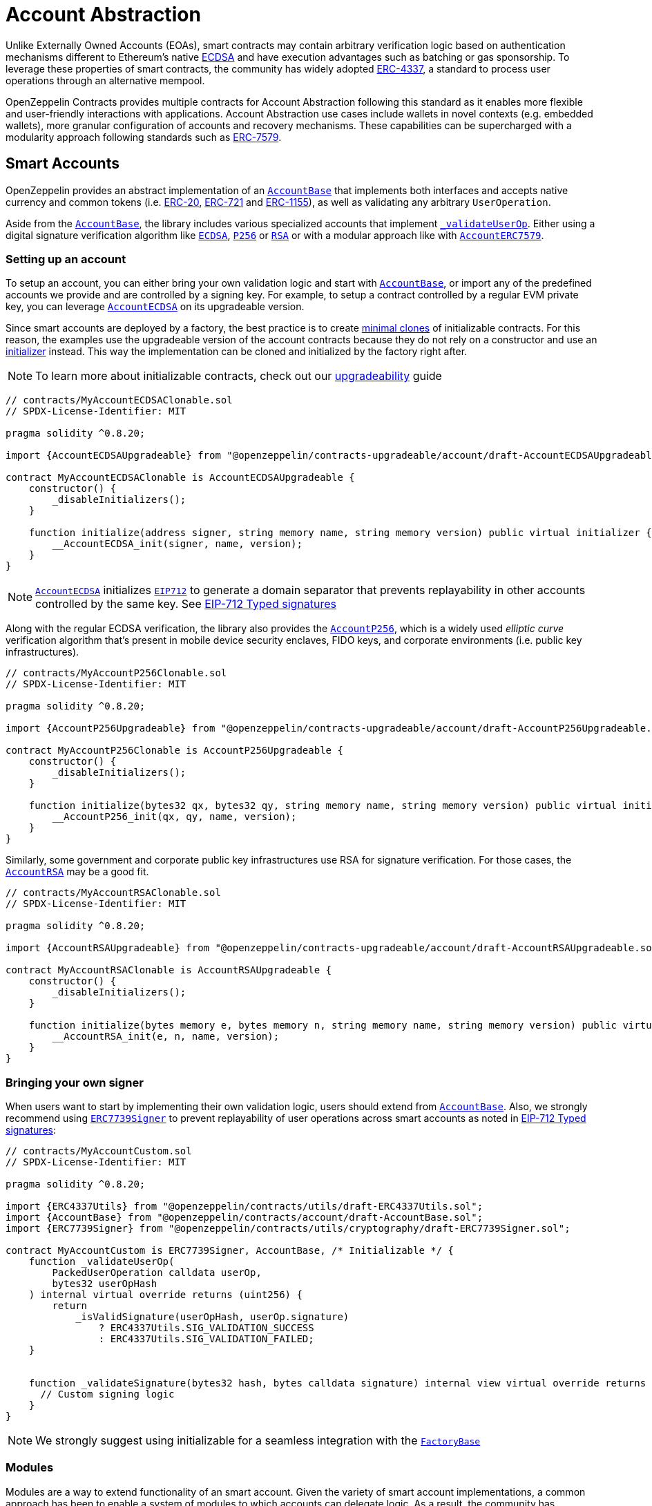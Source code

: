 = Account Abstraction

Unlike Externally Owned Accounts (EOAs), smart contracts may contain arbitrary verification logic based on authentication mechanisms different to Ethereum's native xref:api:utils.adoc#ECDSA[ECDSA] and have execution advantages such as batching or gas sponsorship. To leverage these properties of smart contracts, the community has widely adopted https://eips.ethereum.org/EIPS/eip-4337[ERC-4337], a standard to process user operations through an alternative mempool.

OpenZeppelin Contracts provides multiple contracts for Account Abstraction following this standard as it enables more flexible and user-friendly interactions with applications. Account Abstraction use cases include wallets in novel contexts (e.g. embedded wallets), more granular configuration of accounts and recovery mechanisms. These capabilities can be supercharged with a modularity approach following standards such as xref:erc7579.adoc#ERC7579[ERC-7579].

== Smart Accounts

OpenZeppelin provides an abstract implementation of an xref:api:account.adoc#AccountBase[`AccountBase`] that implements both interfaces and accepts native currency and common tokens (i.e. xref:erc20.adoc[ERC-20], xref:erc721.adoc[ERC-721] and xref:erc1155.adoc[ERC-1155]), as well as validating any arbitrary `UserOperation`.

Aside from the xref:api:account.adoc#AccountBase[`AccountBase`], the library includes various specialized accounts that implement xref:api:account.adoc#AccountBase-validateUserOp-struct-PackedUserOperation-bytes32-uint256-[`_validateUserOp`]. Either using a digital signature verification algorithm like xref:api:utils.adoc#ECDSA[`ECDSA`], xref:api:utils.adoc#P256[`P256`] or xref:api:utils.adoc#RSA[`RSA`] or with a modular approach like with xref:api:account.adoc#AccountERC7579[`AccountERC7579`].

=== Setting up an account

To setup an account, you can either bring your own validation logic and start with xref:api:account.adoc#AccountBase[`AccountBase`], or import any of the predefined accounts we provide and are controlled by a signing key. For example, to setup a contract controlled by a regular EVM private key, you can leverage xref:api:account.adoc#AccountECDSA[`AccountECDSA`] on its upgradeable version.

Since smart accounts are deployed by a factory, the best practice is to create xref:api:utils.adoc#Clones[minimal clones] of initializable contracts. For this reason, the examples use the upgradeable version of the account contracts because they do not rely on a constructor and use an xref:api:utils.adoc#Initializer[initializer] instead. This way the implementation can be cloned and initialized by the factory right after.

NOTE: To learn more about initializable contracts, check out our xref:upgradeable.adoc[upgradeability] guide

```solidity
// contracts/MyAccountECDSAClonable.sol
// SPDX-License-Identifier: MIT

pragma solidity ^0.8.20;

import {AccountECDSAUpgradeable} from "@openzeppelin/contracts-upgradeable/account/draft-AccountECDSAUpgradeable.sol";

contract MyAccountECDSAClonable is AccountECDSAUpgradeable {
    constructor() {
        _disableInitializers();
    }

    function initialize(address signer, string memory name, string memory version) public virtual initializer {
        __AccountECDSA_init(signer, name, version);
    }
}
```

NOTE: xref:api:account.adoc#AccountECDSA[`AccountECDSA`] initializes xref:api:utils.adoc#EIP712[`EIP712`] to generate a domain separator that prevents replayability in other accounts controlled by the same key. See xref:account-abstraction.adoc#eip712_typed_signatures[EIP-712 Typed signatures]

Along with the regular ECDSA verification, the library also provides the xref:api:account.adoc#AccountP256[`AccountP256`], which is a widely used _elliptic curve_ verification algorithm that's present in mobile device security enclaves, FIDO keys, and corporate environments (i.e. public key infrastructures).

```solidity
// contracts/MyAccountP256Clonable.sol
// SPDX-License-Identifier: MIT

pragma solidity ^0.8.20;

import {AccountP256Upgradeable} from "@openzeppelin/contracts-upgradeable/account/draft-AccountP256Upgradeable.sol";

contract MyAccountP256Clonable is AccountP256Upgradeable {
    constructor() {
        _disableInitializers();
    }

    function initialize(bytes32 qx, bytes32 qy, string memory name, string memory version) public virtual initializer {
        __AccountP256_init(qx, qy, name, version);
    }
}
```

Similarly, some government and corporate public key infrastructures use RSA for signature verification. For those cases, the xref:api:account.adoc#AccountRSA[`AccountRSA`] may be a good fit.

```solidity
// contracts/MyAccountRSAClonable.sol
// SPDX-License-Identifier: MIT

pragma solidity ^0.8.20;

import {AccountRSAUpgradeable} from "@openzeppelin/contracts-upgradeable/account/draft-AccountRSAUpgradeable.sol";

contract MyAccountRSAClonable is AccountRSAUpgradeable {
    constructor() {
        _disableInitializers();
    }

    function initialize(bytes memory e, bytes memory n, string memory name, string memory version) public virtual initializer {
        __AccountRSA_init(e, n, name, version);
    }
}
```

=== Bringing your own signer

When users want to start by implementing their own validation logic, users should extend from xref:api:account.adoc#AccountBase[`AccountBase`]. Also, we strongly recommend using xref:api:utils.adoc#ERC7739Signer[`ERC7739Signer`] to prevent replayability of user operations across smart accounts as noted in xref:account-abstraction.adoc#eip712_typed_signatures[EIP-712 Typed signatures]:

```solidity
// contracts/MyAccountCustom.sol
// SPDX-License-Identifier: MIT

pragma solidity ^0.8.20;

import {ERC4337Utils} from "@openzeppelin/contracts/utils/draft-ERC4337Utils.sol";
import {AccountBase} from "@openzeppelin/contracts/account/draft-AccountBase.sol";
import {ERC7739Signer} from "@openzeppelin/contracts/utils/cryptography/draft-ERC7739Signer.sol";

contract MyAccountCustom is ERC7739Signer, AccountBase, /* Initializable */ {
    function _validateUserOp(
        PackedUserOperation calldata userOp,
        bytes32 userOpHash
    ) internal virtual override returns (uint256) {
        return
            _isValidSignature(userOpHash, userOp.signature)
                ? ERC4337Utils.SIG_VALIDATION_SUCCESS
                : ERC4337Utils.SIG_VALIDATION_FAILED;
    }


    function _validateSignature(bytes32 hash, bytes calldata signature) internal view virtual override returns (bool) {
      // Custom signing logic
    }
}
```

NOTE: We strongly suggest using initializable for a seamless integration with the xref:api:account.adoc#FactoryBase[`FactoryBase`]

=== Modules

Modules are a way to extend functionality of an smart account. Given the variety of smart account implementations, a common approach has been to enable a system of modules to which accounts can delegate logic. As a result, the community has proposed xref:erc7579.adoc#ERC7579[ERC-7579] as a minimal generalized approach to smart account modules.

OpenZeppelin's xref:api:account.adoc#AccountERC7579[`AccountERC7579`] is an ERC-7579 compliant implementation that works without validating signatures in-place, and instead, uses a validator module installed on the account. This module might be any of the https://erc7579.com/modules[validators developed by the community] or one of the xref:api:account.adoc#Validators[validator modules we provide].

To setup a modular Account, start by importing xref:api:account.adoc#AccountERC7579[`AccountERC7579`] and make sure to install a module during its initialization.

```solidity
// SPDX-License-Identifier: MIT
pragma solidity ^0.8.20;

import {MODULE_TYPE_VALIDATOR} from "@openzeppelin/contracts/interfaces/IERC7579Module.sol";
import {AccountERC7579Upgradeable} from "@openzeppelin/contracts-upgradeable/account/draft-AccountERC7579Upgradeable.sol";

contract MyModularAccountClonable is AccountERC7579Upgradeable {
    constructor() {
        _disableInitializers();
    }

    function initialize(string memory name, string memory version, address module, bytes memory moduleInitData) public virtual initializer {
        __AccountERC7579_init(name, version);
        _installModule(MODULE_TYPE_VALIDATOR, module, moduleInitData);
    }
}
```

WARNING: An account that doesn't setup a module on deployment will be unusable if there's no other execution method enabled on the account.

==== Using with a signing key

A modular account can use a signer too. It just needs to override `_validateUserOp` logic to use the signer as part of the validation phase:

```solidity
// contracts/MyModularAccountECDSAClonable.sol
// SPDX-License-Identifier: MIT
pragma solidity ^0.8.20;

import {IERC1271} from "@openzeppelin/contracts/interfaces/IERC1271.sol";
import {AccountERC7579Upgradeable} from "@openzeppelin/contracts-upgradeable/account/draft-AccountERC7579Upgradeable.sol";
import {ERC7739Signer} from "@openzeppelin/contracts/utils/cryptography/draft-ERC7739Signer.sol";
import {ERC4337Utils, PackedUserOperation} from "@openzeppelin/contracts/account/utils/draft-ERC4337Utils.sol";
import {AccountECDSAUpgradeable} from "@openzeppelin/contracts-upgradeable/account/draft-AccountECDSAUpgradeable.sol";
import {AccountBase} from "@openzeppelin/contracts/account/draft-AccountBase.sol";
import {EIP712} from "@openzeppelin/contracts/utils/cryptography/EIP712.sol";
import {MODULE_TYPE_VALIDATOR} from "@openzeppelin/contracts/interfaces/IERC7579Module.sol";

contract MyModularAccountECDSAClonable is AccountECDSAUpgradeable, AccountERC7579Upgradeable {
    function initialize(
        address signer_,
        string memory name,
        string memory version,
        address module,
        bytes memory moduleInitData
    ) public initializer {
        __AccountECDSAUpgradeable_init(signer_);
        __EIP712_init_unchained(name, version);
        _installModule(MODULE_TYPE_VALIDATOR, module, moduleInitData);
    }

    function isValidSignature(
        bytes32 hash,
        bytes calldata signature
    ) public view override(AccountERC7579Upgradeable, ERC7739Signer) returns (bytes4) {
        // Prefer signer and fallback to ERC7579 validator
        return
            ERC7739Signer.isValidSignature(hash, signature) == IERC1271.isValidSignature.selector
                ? IERC1271.isValidSignature.selector
                : AccountERC7579Upgradeable.isValidSignature(hash, signature);
    }

    /// @inheritdoc AccountERC7579Upgradeable
    function _validateUserOp(
        PackedUserOperation calldata userOp,
        bytes32 userOpHash
    ) internal virtual override(AccountERC7579Upgradeable, AccountECDSAUpgradeable) returns (uint256) {
        // Prefer signer and fallback to ERC7579 validator
        if (_validateSignature(userOpHash, userOp.signature)) return ERC4337Utils.SIG_VALIDATION_SUCCESS;
        return super._validateUserOp(userOp, userOpHash);
    }

    function executeUserOp(
        PackedUserOperation calldata userOp,
        bytes32 userOpHash
    ) public override(AccountBase, AccountERC7579Upgradeable) {
        // Prefer modular execution
        AccountERC7579Upgradeable.executeUserOp(userOp, userOpHash);
    }
}
```

== Account Factory

The first time a user sends an user operation, the account will be created deterministically (i.e. its code and address can be predicted) using the the `initCode` field in the UserOperation. This field contains both the address of a smart contract (the factory) and the data required to call it and deploy the smart account.

For this purpose, the xref:api:account.adoc#FactoryBase[`FactoryBase`] can be used to create a factory for any initializable account:

```solidity
// contracts/MyFactoryAccountECDSA.sol
// SPDX-License-Identifier: MIT
pragma solidity ^0.8.20;

import {FactoryBase} from "@openzeppelin/contracts/account/draft-FactoryBase.sol";
import {MyAccountECDSAClonable} from "./MyAccountECDSAClonable.sol"

contract MyFactoryAccountECDSA is FactoryBase { 
    constructor() FactoryBase(address(new MyAccountECDSAClonable())) {}
}
```

== ERC-4337 Overview

The ERC-4337 is a detailed specification of how to implement the necessary logic to handle operations without making changes to the protocol level (i.e. the rules of the blockchain itself). This specification defines the following components:

=== UserOperation

An `UserOperation` is a higher-layer pseudo-transaction object that represents the intent of the account. This shares some similarities with regular EVM transactions like the concept of `gasFees` or `callData` but includes fields that enable new capabilities.

```solidity
struct PackedUserOperation {
    address sender;
    uint256 nonce;
    bytes initCode; // concatenation of factory address and factoryData (or empty)
    bytes callData;
    bytes32 accountGasLimits; // concatenation of verificationGas (16 bytes) and callGas (16 bytes)
    uint256 preVerificationGas;
    bytes32 gasFees; // concatenation of maxPriorityFee (16 bytes) and maxFeePerGas (16 bytes)
    bytes paymasterAndData; // concatenation of paymaster fields (or empty)
    bytes signature;
}
```

=== Entrypoint

Each `UserOperation` is executed through a contract known as the https://etherscan.io/address/0x0000000071727de22e5e9d8baf0edac6f37da032#code[`EntryPoint`]. This contract is a singleton deployed across multiple networks at the same address although other custom implementations may be used.

The Entrypoint contracts is considered a trusted entity by the account.

=== Bundlers

The bundler is a piece of _offchain_ infrastructure that is in charge of processing an alternative mempool of user operations. Bundlers themselves call the Entrypoint contract's `handleOps` function with an array of UserOperations that are executed and included in a block.

During the process, the bundler pays for the gas of executing the transaction and gets refunded during the execution phase of the Entrypoint contract.

=== Account Contract

The Account Contract is a type of smart contract implements the logic required to validate an `UserOperation` in the context of ERC-4337. Any smart contract account should conform with the `IAccount` interface to validate operations.

```solidity
interface IAccount {
    function validateUserOp(PackedUserOperation calldata, bytes32, uint256) external returns (uint256 validationData);
}
```

Similarly, an Account should have a way to execute these operations by either handling arbitrary calldata on its `fallback` or implementing the `IAccountExecute` interface:

```solidity
interface IAccountExecute {
    function executeUserOp(PackedUserOperation calldata userOp, bytes32 userOpHash) external;
}
```

To build your own account, see xref:account-abstraction.adoc#smart_accounts[Smart Accounts].

=== Factory Contract

The smart contract accounts are created by a Factory contract defined by the Account developer. This factory receives arbitrary bytes as `initData` and returns an `address` where the logic of the account is deployed.

To build your own factory, see xref:account-abstraction.adoc#account_factory[Account Factory]

=== Paymaster Contract

A Paymaster is an optional entity that can sponsor gas fees for Accounts, or allow them to pay for those fees in ERC-20 instead of native currency. This abstracts gas away of the user experience in the same way that computational costs of cloud servers are abstracted away from end-users.

== Further notes

=== EIP712 Typed Signatures

A common security practice to prevent user operation https://mirror.xyz/curiousapple.eth/pFqAdW2LiJ-6S4sg_u1z08k4vK6BCJ33LcyXpnNb8yU[replayability across smart contract accounts controlled by the same private key] (i.e. multiple accounts for the same signer) is to link the signature to the `address` and `chainId` of the account. This can be done by asking the user to sign the hash of the user operation along with these values.

The problem with this approach is that the user might be prompted by the wallet provider to sign an https://x.com/howydev/status/1780353754333634738[obfuscated message], which is a phishing vector that may lead to a user losing its assets.

To prevent this, each account using a signature verification algorithm inherits from xref:api:account#ERC7739Signer[`ERC7739Signer`], a utility that implements xref:api:interfaces#IERC1271[`IERC1271`] for smart contract signatures with a defensive rehashing mechanism based on a https://github.com/frangio/eip712-wrapper-for-eip1271[nested EIP-712 approach] to wrap the signature request in a context where there's clearer information for the end user.

=== ERC-7562 Validation Rules

To process a bundle of `UserOperations`, bundlers call xref:api:account.adoc#AccountBase-validateUserOp-struct-PackedUserOperation-bytes32-uint256-[`validateUserOp`] on each operation sender to check whether the operation can be executed. However, the bundler has no guarantee that the state of the blockchain will remain the same after the validation phase. To overcome this problem, https://eips.ethereum.org/EIPS/eip-7562[ERC-7562] proposes a set of limitations to EVM code so that bundlers (or node operators) are protected from unexpected state changes.

These rules outline the requirements for operations to be processed by the canonical mempool.

TIP: Although any Account that breaks such rules may still be processed by a private bundler, developers should keep in mind the centralization tradeoffs of relying on private infrastructure instead of _permissionless_ execution.

==== A note on upgradeability

xref:upgradeable.adoc[Upgradeable Contracts] might easily violate ERC-7562 storage access rules during the validation phase. For example, when upgradeability is present in a module (i.e. an external validator), the account will need to call the proxy and access the implementation address in storage.

IMPORTANT: Consider this caveat when using upgradeable accounts as validators or creating upgradeable modules. For example, the transactions of an account that had installed an upgradeable ECDSA validation module will not be processed by the canonical mempool.
